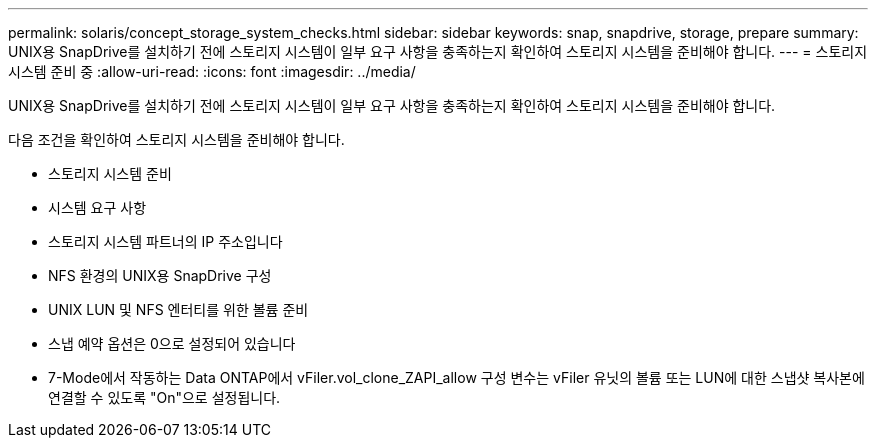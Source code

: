 ---
permalink: solaris/concept_storage_system_checks.html 
sidebar: sidebar 
keywords: snap, snapdrive, storage, prepare 
summary: UNIX용 SnapDrive를 설치하기 전에 스토리지 시스템이 일부 요구 사항을 충족하는지 확인하여 스토리지 시스템을 준비해야 합니다. 
---
= 스토리지 시스템 준비 중
:allow-uri-read: 
:icons: font
:imagesdir: ../media/


[role="lead"]
UNIX용 SnapDrive를 설치하기 전에 스토리지 시스템이 일부 요구 사항을 충족하는지 확인하여 스토리지 시스템을 준비해야 합니다.

다음 조건을 확인하여 스토리지 시스템을 준비해야 합니다.

* 스토리지 시스템 준비
* 시스템 요구 사항
* 스토리지 시스템 파트너의 IP 주소입니다
* NFS 환경의 UNIX용 SnapDrive 구성
* UNIX LUN 및 NFS 엔터티를 위한 볼륨 준비
* 스냅 예약 옵션은 0으로 설정되어 있습니다
* 7-Mode에서 작동하는 Data ONTAP에서 vFiler.vol_clone_ZAPI_allow 구성 변수는 vFiler 유닛의 볼륨 또는 LUN에 대한 스냅샷 복사본에 연결할 수 있도록 "On"으로 설정됩니다.

